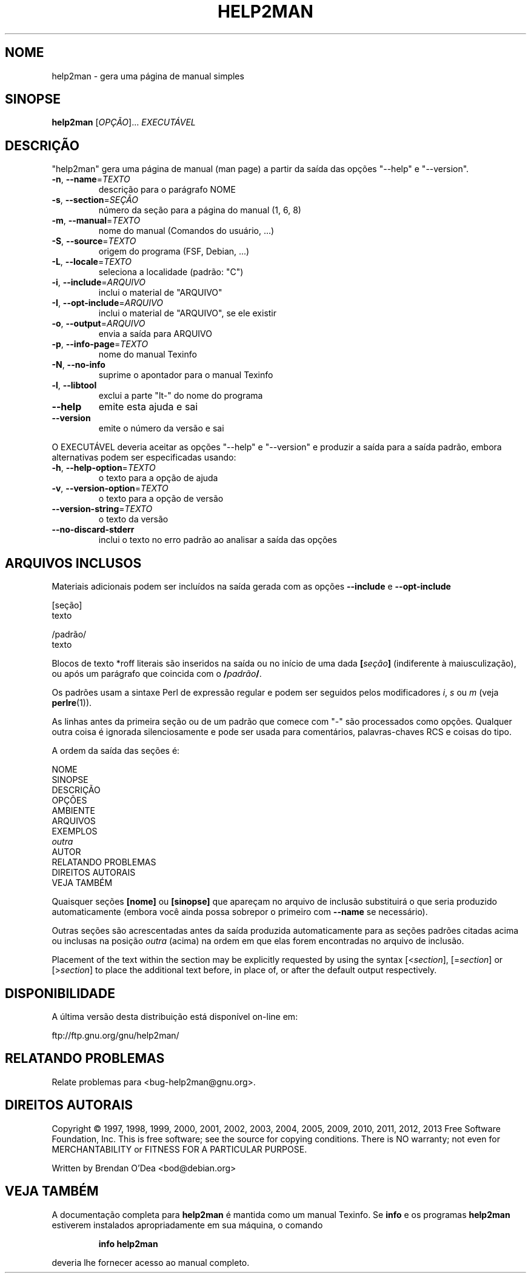 .\" DO NOT MODIFY THIS FILE!  It was generated by help2man 1.43.3.
.TH HELP2MAN "1" "junho de 2013" "help2man 1.43.3" "Comandos de usuário"
.SH NOME
help2man \- gera uma página de manual simples
.SH SINOPSE
.B help2man
[\fIOPÇÃO\fR]... \fIEXECUTÁVEL\fR
.SH DESCRIÇÃO
"help2man" gera uma página de manual (man page) a partir da saída das opções
"\-\-help" e "\-\-version".
.TP
\fB\-n\fR, \fB\-\-name\fR=\fITEXTO\fR
descrição para o parágrafo NOME
.TP
\fB\-s\fR, \fB\-\-section\fR=\fISEÇÃO\fR
número da seção para a página do manual (1, 6, 8)
.TP
\fB\-m\fR, \fB\-\-manual\fR=\fITEXTO\fR
nome do manual (Comandos do usuário, ...)
.TP
\fB\-S\fR, \fB\-\-source\fR=\fITEXTO\fR
origem do programa (FSF, Debian, ...)
.TP
\fB\-L\fR, \fB\-\-locale\fR=\fITEXTO\fR
seleciona a localidade (padrão: "C")
.TP
\fB\-i\fR, \fB\-\-include\fR=\fIARQUIVO\fR
inclui o material de "ARQUIVO"
.TP
\fB\-I\fR, \fB\-\-opt\-include\fR=\fIARQUIVO\fR
inclui o material de "ARQUIVO", se ele existir
.TP
\fB\-o\fR, \fB\-\-output\fR=\fIARQUIVO\fR
envia a saída para ARQUIVO
.TP
\fB\-p\fR, \fB\-\-info\-page\fR=\fITEXTO\fR
nome do manual Texinfo
.TP
\fB\-N\fR, \fB\-\-no\-info\fR
suprime o apontador para o manual Texinfo
.TP
\fB\-l\fR, \fB\-\-libtool\fR
exclui a parte "lt\-" do nome do programa
.TP
\fB\-\-help\fR
emite esta ajuda e sai
.TP
\fB\-\-version\fR
emite o número da versão e sai
.PP
O EXECUTÁVEL deveria aceitar as opções "\-\-help" e "\-\-version" e produzir a
saída para a saída padrão, embora alternativas podem ser especificadas usando:
.TP
\fB\-h\fR, \fB\-\-help\-option\fR=\fITEXTO\fR
o texto para a opção de ajuda
.TP
\fB\-v\fR, \fB\-\-version\-option\fR=\fITEXTO\fR
o texto para a opção de versão
.TP
\fB\-\-version\-string\fR=\fITEXTO\fR
o texto da versão
.TP
\fB\-\-no\-discard\-stderr\fR
inclui o texto no erro padrão ao analisar a
saída das opções
.SH "ARQUIVOS INCLUSOS"
Materiais adicionais podem ser incluídos na saída gerada com as opções
.B \-\-include
e
.B \-\-opt\-include
.  O formato é simples:

    [seção]
    texto

    /padrão/
    texto

Blocos de texto *roff literais são inseridos na saída ou no início de
uma dada
.BI [ seção ]
(indiferente à maiusculização), ou após um parágrafo que coincida com o
.BI / padrão /\fR.

Os padrões usam a sintaxe Perl de expressão regular e podem ser seguidos
pelos modificadores
.IR i ,
.I s
ou
.I m
(veja
.BR perlre (1)).

As linhas antes da primeira seção ou de um padrão que comece com
"\-" são processados como opções. Qualquer outra coisa é ignorada
silenciosamente e pode ser usada para comentários, palavras-chaves
RCS e coisas do tipo.

A ordem da saída das seções é:

    NOME
    SINOPSE
    DESCRIÇÃO
    OPÇÕES
    AMBIENTE
    ARQUIVOS
    EXEMPLOS
    \fIoutra\fR
    AUTOR
    RELATANDO PROBLEMAS
    DIREITOS AUTORAIS
    VEJA TAMBÉM

Quaisquer seções
.B [nome]
ou
.B [sinopse]
que apareçam no arquivo de inclusão substituirá o que seria
produzido automaticamente (embora você ainda possa sobrepor
o primeiro com
.B --name
se necessário).

Outras seções são acrescentadas antes da saída produzida automaticamente
para as seções padrões citadas acima ou inclusas na posição
.I outra
(acima) na ordem em que elas forem encontradas no arquivo de inclusão.

Placement of the text within the section may be explicitly requested by using
the syntax
.RI [< section ],
.RI [= section ]
or
.RI [> section ]
to place the additional text before, in place of, or after the default
output respectively.
.SH DISPONIBILIDADE
A última versão desta distribuição está disponível on-line em:

    ftp://ftp.gnu.org/gnu/help2man/
.SH "RELATANDO PROBLEMAS"
Relate problemas para <bug\-help2man@gnu.org>.
.SH "DIREITOS AUTORAIS"
Copyright \(co 1997, 1998, 1999, 2000, 2001, 2002, 2003, 2004, 2005, 2009, 2010,
2011, 2012, 2013 Free Software Foundation, Inc.
This is free software; see the source for copying conditions.  There is NO
warranty; not even for MERCHANTABILITY or FITNESS FOR A PARTICULAR PURPOSE.
.PP
Written by Brendan O'Dea <bod@debian.org>
.SH "VEJA TAMBÉM"
A documentação completa para
.B help2man
é mantida como um manual Texinfo. Se 
.B info
e os programas
.B help2man
estiverem instalados apropriadamente em sua máquina, o comando
.IP
.B info help2man
.PP
deveria lhe fornecer acesso ao manual completo.
